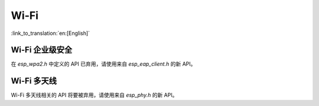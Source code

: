 Wi-Fi
=====

:link_to_translation:`en:[English]`


Wi-Fi 企业级安全
------------------------

在 `esp_wpa2.h` 中定义的 API 已弃用，请使用来自 `esp_eap_client.h` 的新 API。

Wi-Fi 多天线
------------------------
Wi-Fi 多天线相关的 API 将要被弃用，请使用来自 `esp_phy.h` 的新 API。
